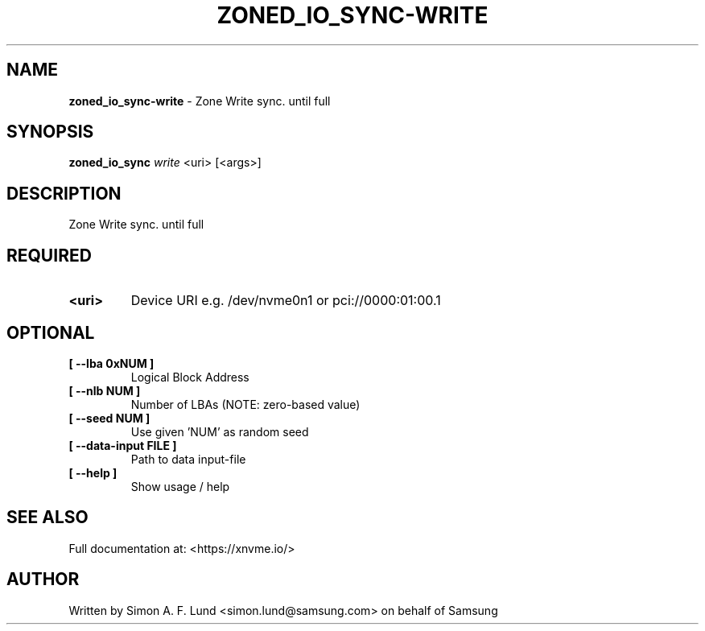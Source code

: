 .\" Text automatically generated by txt2man
.TH ZONED_IO_SYNC-WRITE 1 "19 December 2019" "xNVMe" "xNVMe"
.SH NAME
\fBzoned_io_sync-write \fP- Zone Write sync. until full
.SH SYNOPSIS
.nf
.fam C
\fBzoned_io_sync\fP \fIwrite\fP <uri> [<args>]
.fam T
.fi
.fam T
.fi
.SH DESCRIPTION
Zone Write sync. until full
.SH REQUIRED
.TP
.B
<uri>
Device URI e.g. /dev/nvme0n1 or pci://0000:01:00.1
.RE
.PP

.SH OPTIONAL
.TP
.B
[ \fB--lba\fP 0xNUM ]
Logical Block Address
.TP
.B
[ \fB--nlb\fP NUM ]
Number of LBAs (NOTE: zero-based value)
.TP
.B
[ \fB--seed\fP NUM ]
Use given 'NUM' as random seed
.TP
.B
[ \fB--data-input\fP FILE ]
Path to data input-file
.TP
.B
[ \fB--help\fP ]
Show usage / help
.RE
.PP


.SH SEE ALSO
Full documentation at: <https://xnvme.io/>
.SH AUTHOR
Written by Simon A. F. Lund <simon.lund@samsung.com> on behalf of Samsung
